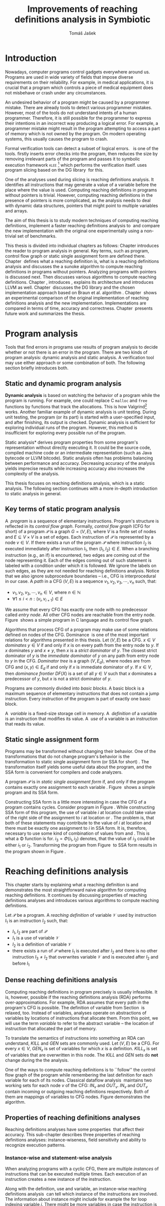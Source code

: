 #+TITLE: Improvements of reaching definitions analysis in Symbiotic
#+AUTHOR: Tomáš Jašek
#+LATEX_CLASS:         fithesis
#+OPTIONS:             todo:nil toc:nil
#+LATEX_CLASS_OPTIONS: [nolot,nolof,digital,twoside]
#+LATEX_HEADER:        \input{setup.tex}
#+BEGIN_SRC emacs-lisp :exports none
  (setq org-babel-inline-result-wrap "%s")
#+END_SRC
* DONE Introduction

Nowadays, computer programs control gadgets everywhere around
us. Programs are used in wide variety of fields that impose diverse
requirements on their reliability. For example, in medical
applications, it is crucial that a program which controls a piece of
medical equipment does not misbehave or crash under any circumstances.

An undesired behavior of a program might be caused by a programmer
mistake. There are already tools to detect various programmer
mistakes. However, most of the tools do not understand intents of a
human programmer. Therefore, it is still possible for the programmer
to express their intentions in an incorrect way producing a logical
error. For example, a programmer mistake might result in the program
attempting to access a part of memory which is not owned by the
program. On modern operating systems, this usually causes the program
to crash.

Formal verification tools can detect a subset of logical
errors. \sbt{}\nbsp{}\cite{Symbiotic} is one of the tools. \sbt{} firstly
inserts error checks into the program, then reduces the size by
removing irrelevant parts of the program and passes it to symbolic
execution framework \textsc{klee} [fn::http://klee.github.io/] which
performs the verification itself. \sbt{} uses program slicing based on
the DG library\nbsp{}\cite{ChalupaDG} for this.

One of the analyses used during slicing is reaching definitions
analysis. It identifies all instructions that may generate a value of
a variable before the place where the value is used. Computing
reaching definitions in programs without pointers is trivial. However,
computing reaching definitions in the presence of pointers is more
complicated, as the analysis needs to deal with dynamic data structures,
pointers that might point to multiple variables and arrays.

The aim of this thesis is to study modern techniques of computing
reaching definitions, implement a faster reaching definitions analysis
to\nbsp{}\sbt{} and compare the new implementation with the original one
experimentally using a non-trivial set of benchmarks.

This thesis is divided into individual chapters as follows: Chapter
\ref{ch:ProgAnalysis} introduces the reader to program analysis in
general. Key terms, such as program, control flow graph or static
single assignment form are defined there. Chapter\nbsp{}\ref{ch:RDA} defines
what a reaching definition is, what is a reaching definitions analysis
and discusses the a sunoke algorithm to compute reaching definitions
in programs without pointers. Analyzing programs with pointers is
discussed next. Then discusses various algorithms to compute reaching
definitions. Chapter\nbsp{}\ref{ch:Symbiotic}, introduces \sbt{}, explains
its architecture and introduces LLVM as
well. Chapter\nbsp{}\ref{ch:Implementation} discusses the DG library and the
chosen implementation approach based on Braun et al.
algorithm\nbsp{}\cite{BraunSSA}. Chapter\nbsp{}\ref{ch:Experiment} shows an
experimental comparison of the original implementation of reaching
definitions analysis and the new implementation. Implementations are
compared in terms of time, accuracy and
correctness. Chapter\nbsp{}\ref{ch:Summary} presents future work and
summarizes the thesis.

* DONE Program analysis
\label{ch:ProgAnalysis}

Tools that find errors in programs use results of program analysis to
decide whether or not there is an error in the program. There are two
kinds of program analysis: dynamic analysis and static analysis. A
verification tool may use either approach or some combination of
both. The following section briefly introduces both.

** DONE Static and dynamic program analysis

*Dynamic analysis* is based on watching the behavior of a program
while the program is running. For example, one could replace C
=malloc= and =free= functions by functions that track the
allocations. This is how Valgrind[fn::http://valgrind.org/]
works. Another familiar example of dynamic analysis is unit
testing. During unit testing, the program (or its part) is started
with a user-specified input, and after finishing, its output is
checked. Dynamic analysis is sufficient for exploring individual runs
of the program. However, this method is insufficient for exploring
every possible run of the program.

\noindent *Static analysis* derives program properties from some
program's representation without directly executing it. It could be
the source code, compiled machine code or an intermediate
representation (such as Java bytecode or LLVM bitcode). Static
analysis often has problems balancing between performance and
accuracy. Decreasing accuracy of the analysis yields imprecise
results while increasing accuracy also increases the complexity of
the analysis.

This thesis focuses on reaching definitions analysis, which is a
static analysis. The following section continues with a more
in-depth introduction to static analysis in general.

\clearpage
** DONE Key terms of static program analysis
\label{ch:KTPA}
#+BEGIN_LaTeX
  \begin{figure}
    \begin{minipage}[b]{0.5\textwidth}
      \begin{lstlisting}[language=C]
        int $i$;
        scanf("%d", &$i$);
        if ($i$ % 2 == 0)
            puts("even");
        else
            puts("odd");
        puts("exit");
      \end{lstlisting}
    \end{minipage}
    \begin{minipage}[t]{0.5\textwidth}
      \begin{tikzpicture}
      \tikzstyle{arr} = [->,shorten <=1pt,>=stealth',semithick]
        \node[draw, rectangle] (A) at (0, 0) {int $i$};
        \node[draw, rectangle] (B) at (0, -1.2) {scanf("\%d", \&$i$)};
        \node[draw, rectangle] (C) at (0, -2.4) {if $i$ \% 2 == 0};
        \node[draw, rectangle] (D) at (-1.5, -3.6) {puts("even")};
        \node[draw, rectangle] (E) at (1.5, -3.6) {puts("odd")};
        \node[draw, rectangle] (F) at (0, -4.8) {puts("exit")};
        \draw[arr] (A) -- (B);
        \draw[arr] (B) -- (C);
        \draw[arr] (C) -- (D);
        \draw[arr] (C) -- (E);
        \draw[arr] (D) -- (F);
        \draw[arr] (E) -- (F);
      \end{tikzpicture}
    \end{minipage}
    \caption{Program in C language and its control flow graph}
    \label{fig:programCFG}
  \end{figure}
#+END_LaTeX

A\nbsp{} /program/ is a sequence of elementary instructions.  Program's
structure is reflected in its /control flow graph/. Formally, /control
flow graph/ (CFG for short\index{CFG}) of a program $\mathcal P$ is a
graph $G = (V, E)$, where $V$ is a finite set of nodes and $E
\subseteq V \times V$ is a set of edges. Each instruction of $\mathcal P$
is represented by a node $v \in V$. If there exists a run of the program
$\mathcal P$ where instruction $I_2$ is executed immediately after
instruction $I_1$, then $(I_1, I_2) \in E$. When a branching instruction
(e.g., an if) is encountered, two edges are coming out of the
node representing it. Each of the edges coming out of such statement
is labeled with a condition under which it is followed. We ignore the
labels on such edges, as they are not needed for reaching definitions
analysis. Notice that we also ignore subprocedure boundaries --
i.e., CFG is interprocedural in our case. A /path/ in a CFG $(V, E)$ is
a sequence $v_1, v_2, v_3, \cdots, v_n$ such, that:

- $v_1,v_2, v_3, \cdots, v_n \in V$, where $n \in \mathbb N$
- $\forall 1 \le i < n: (v_i, v_{i+1}) \in E$

We assume that every CFG has exactly one node with no predecessor
called /entry node/. All other CFG nodes are reachable from the entry
node. Figure\nbsp{}\ref{fig:programCFG} shows a simple program in C language
and its control flow graph.

\label{domTree} Algorithms that process CFG of a program may make use
of some relations defined on nodes of the
CFG. Dominance\nbsp{}\cite{TarjanDom} is one of the most important relations
for algorithms presented in this thesis. Let\nbsp{}$(V, E)$ be a CFG. $x \in
V$ /dominates/ $y \in V$ if and only if $x$ is on every path from the
entry node to $y$. If $x$ dominates $y$ and $x \ne y$, then $x$ is a
/strict dominator/ of $y$. The closest strict dominator of $y$ is the
/immediate dominator/ of $y$ on any path from entry node to $y$ in the
CFG. /Dominator tree/ is a graph $(V, E_d)$, where nodes are from CFG
and $(x, y) \in E_d$ if and only if $x$ is immediate dominator of $y$.
If $x \in V$, then /dominance frontier/ $DF(X)$ is a set of all $y \in V$
such that $x$ dominates a predecessor of $y$, but $x$ is not a strict
dominator of $y$.

Programs are commonly divided into /basic blocks/. A basic block is a
maximum sequence of elementary instructions that does not contain a
jump instruction. Every instruction of the program is part of exactly
one basic block.

\label{ch:variableDef} A\nbsp{} /variable/ is a fixed-size storage cell in memory. A\nbsp{}
/definition/ of a variable is an instruction that 
modifies its value. A\nbsp{} /use/ of a variable is an instruction
that reads its value.

** DONE Static single assignment form
Programs may be transformed without changing their behavior. One of
the transformations that do not change program's behavior is the
transformation to static single assignment form (or SSA for
short)\nbsp{}\cite{CytronSSA}. The transformation itself yields some useful
data about the program, and the SSA form is convenient for compilers
and code analyzers.

#+BEGIN_LaTeX
    \begin{figure}
    \begin{minipage}[t]{0.5\textwidth}
      \begin{lstlisting}[language=C]
        int $i$ = 1;
        int $j$ = 1;
        $i$ = $i$ + $j$;
        $j$ = $j$ + $i$;
        foo($i$, $j$);
      \end{lstlisting}
    \end{minipage}
    \begin{minipage}[t]{0.5\textwidth}
      \begin{lstlisting}[language=C]
      int $i_1$ = 1;
      int $j_1$ = 1;
      $i_2$ = $i_1$ + $j_1$;
      $j_2$ = $j_1$ + $i_2$;
      foo($i_2$, $j_2$);
      \end{lstlisting}
    \end{minipage}
    \caption{Program and its SSA form}
    \label{fig:programSSA}
    \end{figure}
#+END_LaTeX
A program $\mathcal P$ is in /static single assignment form/ if, and
only if the program contains exactly one assignment to each
variable\nbsp{}\cite{RosenGVNRC}. Figure\nbsp{}\ref{fig:programSSA} shows a simple
program and its SSA form.

#+BEGIN_LaTeX
  \begin{figure}
      \begin{lstlisting}[language=C]
int $i$ = 0; /\encircle{1}/
while ($i$ < 10) {
    printf("%d\n", $i$); /\encircle{2}/
    $i$++;  /\encircle{3}/
}
      \end{lstlisting}

    \caption{Simple C program with loops}
    \label{fig:loop1}
    \end{figure}
#+END_LaTeX
Constructing SSA form is a little more interesting in case the CFG of
a program contains cycles. Consider program in
Figure\nbsp{}\ref{fig:loop1}. While constructing SSA form of this program,
the use of variable $i$ at location \encircle{2} could take value of
the right side of the assignment to $i$ at location \encircle{1} or
\encircle{3}. The problem is, that both of these statements may
contribute to the value of $i$ at location \encircle{2} and there must
be exactly one assignment to $i$ in SSA form. It is, therefore,
necessary to use some kind of combination of values from \encircle{1}
and \encircle{3}. This is what a \Phi function is for. $i_3 = \Phi(i_1, i_2)$
denotes, that the value of $i_3$ could be either $i_1$ or
$i_2$. Transforming the program from Figure\nbsp{}\ref{fig:loop1} to SSA form
results in the program shown in Figure\nbsp{}\ref{fig:loop2}.

#+BEGIN_LaTeX
    \begin{figure}[H]
      \begin{lstlisting}[language=C]
int $i_1$ = 0;
int $i_2$;
int $i_3$;

while ($i_2 = \Phi(i_1, i_3), i_2 < 10$) {
    printf("%d\n", $i_2$);
    $i_3$ = $i_2$ + 1;
}
      \end{lstlisting}
  \caption{SSA form of the program from Figure~\ref{fig:loop1}}
  \label{fig:loop2}
    \end{figure}
#+END_LaTeX

* DONE Reaching definitions analysis
\label{ch:RDA} This chapter starts by explaining what a reaching
definition is and demonstrates the most straightforward naive
algorithm for computing reaching definitions. It continues by
discussing properties of reaching definitions analyses and introduces
various algorithms to compute reaching definitions.

\label{def:RD}Let $\mathcal P$ be a program. A /reaching definition/
\index{RD} of variable $\mathcal V$ used by instruction $I_1$ is an
instruction $I_2$ such, that:
+ $I_1, I_2$ are part of $\mathcal P$
+ $I_1$ is a use of variable $\mathcal V$
+ $I_2$ is a definition of variable $\mathcal V$
+ there exists a run of $\mathcal P$ where $I_1$ is executed after $I_2$
  and there is no other instruction $I_3 \neq I_2$ that overwrites
  variable $\mathcal V$ and is executed after $I_2$ and before $I_1$

\clearpage
** DONE Dense reaching definitions analysis
\label{denseRDA} 

Computing reaching definitions in program precisely is usually
infeasible. It is, however, possible if the reaching definitions
analysis (RDA) performs over-approximations. For example, RDA assumes
that every path in the program's CFG is possible. The definition of
variable from Section\nbsp{}\ref{ch:variableDef} is relaxed, too. Instead of
variables, analyses operate on abstractions of variables by locations
of instructions that allocate them. From this point, we will use the
term /variable/ to refer to the abstract variable -- the location of
instruction that allocated the part of memory.

#+BEGIN_LaTeX
    \begin{figure}[H]
      \begin{subfigure}{0.5\textwidth}
        \centering
        
        \begin{lstlisting}[language=C]
int $i$ = 5; /\encircle{1}/
int $j$ = 4; /\encircle{2}/
          
if ($i$ == 0) {
    $j$ = 1; /\encircle{3}/
} else if ($i$ == 2) {
    $j$ = 3; /\encircle{4}/
}
printf("%d", $j$);
        \end{lstlisting}
      \end{subfigure}
      \begin{subfigure}{0.5\textwidth}
        \centering
        \begin{tikzpicture}

          \tikzstyle{arr} = [->,shorten <=1pt,>=stealth',semithick];
          \tikzstyle{rd} = [->,shorten <=1pt,>=stealth',dashed];

          \node[draw, rectangle] (declI)               { int $i = 5$};
          \node[draw, rectangle] (declJ) [below of=declI] { int $j = 4$};

          \node[draw, rectangle] (C) [below of=declJ] { if $i$ == 0};
          \node[text]                [left of=C, left of=C] { $i \rightarrow \{ \encircle{1} \}$};
          \node[draw, rectangle] (E) [below of=C] { if $i == 2$ };
          \node[text]                [left of=E, left of=E] { $i \rightarrow \{ \encircle{1} \}$};
          \node[draw, rectangle] (D) [right of=E, right of=E] { j = 1 };
          \node[draw, rectangle] (F) [below of=E, left of=E] { $j = 3$ };
          \node[draw, rectangle] (G) [below of=F, below of=E] { printf("\%d", $j$ ) };
          \node[text]                [below of=G] { $j \rightarrow \{ \encircle{2}, \encircle{3}, \encircle{4} \}$};

          \draw [arr] (declI) -- (declJ);
          \draw [arr] (declJ) -- (C);
          \draw [arr] (C) -| (D);
          \draw [arr] (C) -- (E);
          \draw [arr] (D) |- (G);
          \draw [arr] (E) -- (F);
          \draw [arr] (F) -- (G);
          \draw [arr] (E) -- (G);
        \end{tikzpicture}

      \end{subfigure}
      \caption{Program in C language, its CFG and results of a dense RDA. The edges are part of CFG, reaching definitions are represented by sets of instruction locations.}
      \label{fig:programRD}
    \end{figure}
#+END_LaTeX

To translate the semantics of instructions into something an RDA can
understand, $KILL$ and $GEN$ sets are commonly used. Let $(V, E)$ be a
CFG. For every $x \in V$, $GEN_x$ is set of variables for which $x$ is a
definition. $KILL_x$ is set of variables that are overwritten in this
node. The $KILL$ and $GEN$ sets do *not* change during the the
analysis. 

One of the ways to compute reaching definitions is to ``follow'' the
control flow graph of the program while remembering the last
definition for each variable for each of its nodes. Classical dataflow
analysis\nbsp{}\cite{TonellaDenseRDA} maintains two working sets for each
node $v$ of the CFG: $IN_v$ and $OUT_v$. $IN_v$ and $OUT_v$ contain
incoming or outgoing reaching definitions respectively. Both of them
are mappings of variables to CFG nodes. Figure \ref{fig:denseRDA}
demonstrates the algorithm.

#+BEGIN_LaTeX
  \begin{figure}[H]
    \begin{algorithm}[H]
      \SetAlgoVlined
      \KwData{Control Flow Graph as $(V, E)$, for every $v \in V$, $GEN_v$ and $KILL_v$ are known based on instruction semantics, $pred(v)$ is a set of predecessors of $v$ in the CFG}
      \KwResult{for every $v \in V$, $IN_v$ and $OUT_v$ are computed}
      
      \While{\text{not fixpoint}} {
        \For{$v \in V$} {
          $IN_v \gets \bigcup\limits_{u \in pred(v)} OUT_u$ \;
          $OUT_v \gets GEN_v \cup (IN_v \setminus KILL_v)$ \;
        }
      }
    \end{algorithm}
    \caption{Dense reaching definitions analysis algorithm}
    \label{fig:denseRDA}
  \end{figure}
#+END_LaTeX

** DONE Properties of reaching definitions analyses

Reaching definitions analyses have some properties\nbsp{}\cite{rptRDA} that
affect their accuracy. This sub-chapter describes three properties of
reaching definitions analyses: instance-wiseness, field sensitivity
and ability to recognize execution patterns.

*** DONE Instance-wise and statement-wise analysis
When analyzing programs with a cyclic CFG, there are multiple
/instances/ of instructions that can be executed multiple times. Each
execution of an instruction creates a new instance of the instruction.

Along with the definition, use and variable, an instance-wise reaching
definitions analysis\nbsp{}\cite{rptRDA} can tell which instance of the
instructions are involved. The information about instance might
include for example the for loop indexing variable $i$. There might be
more variables in case the instruction is inside of a nested loop.

#+BEGIN_LaTeX
  \begin{figure}[H]
    \begin{lstlisting}[language=C]
int $a$ = 0; /\encircle{1}/

for(int $i$ = 0; $i$ < 5; ++$i$) {
    int $b$ = $a$ + $i$; /\encircle{2}/
    $a$ = $b$; /\encircle{3}/
}
      \end{lstlisting}
      \caption{Code for demonstration of differences between statement-wise and instance-wise analysis}
      \label{fig:instWise}
      \end{figure}
#+END_LaTeX

Differences between instance-wise analysis and statement-wise analysis
are demonstrated on a simple program in Figure \ref{fig:instWise}. The
difference is how much information the analysis is able to provide
about the reaching definition \encircle{3} at \encircle{2}. A
classical statement-wise analysis would simply state, that
\encircle{3} and \encircle{1} are reaching definitions of $a$ at
\encircle{2}. Instance-wise analysis goes a little further by
reporting, that $\forall i > 0: \encircle{3}^{i}$ is a reaching definition of
$a$ at $\encircle{2}^{i+1}$ and that \encircle{1} is a reaching definition
of $a$ at $\encircle{2}^0$. The upper index denotes the index of
iteration.

\clearpage
*** DONE Field sensitivity
Usage of aggregated data structures, such as arrays or C language
=struct=-s introduces another issue that needs to be addressed by a
reaching definitions analysis. The precision of analysis for programs that
use aggregated data structures depends on whether the analysis can
distinguish between individual elements of the data structure\nbsp{}\cite{rptRDA}.

#+BEGIN_LaTeX
  \begin{figure}
    \begin{lstlisting}[language=C]
int $a$[5];
$a$[0] = 1; /\encircle{1}/
$a$[1] = 2; /\encircle{2}/
foo($a$[2]); /\encircle{3}/
    \end{lstlisting}
    \caption{Code for demonstration of field-sensitive reaching definitions analysis}
    \label{fig:rdaFS}
    \end{figure}
#+END_LaTeX

Consider the program in Figure\nbsp{}\ref{fig:rdaFS}. Locations \encircle{1}
and \encircle{2} in the program define the first and the second
element of $a$. After that, location \encircle{3} contains a function
call that uses the third element of the array. This element has no
definitions in the program, so an accurate RDA should
find no definitions for it.

A field-sensitive analysis considers array indices and correctly
reports no reaching definitions for $a[2]$ at location \encircle{3}. 

A field-insensitive analysis ignores indices of the array, and for
location \encircle{3}, it would report, that reaching definitions of
$a[2]$ are \encircle{1} and \encircle{2}.
*** DONE Execution patterns recognition

Reaching definitions analysis is often not the only analysis that is
part of a program analysis framework. More often than not, the
framework contains more analyses that derive various properties of a
program or its parts. Reaching definitions analysis can sometimes take
advantage of results of previously ran analyses and achieve better
accuracy or speed\nbsp{}\cite{rptRDA}.

Consider the program in Figure\nbsp{}\ref{fig:executionPatterns}. If an external
analysis reports that there is no program execution where $a < 0$, the
reaching definitions analysis could take this into account and derive
that \encircle{1} is not a reaching definition of $c$ at \encircle{3}
even despite the fact it is a definition of a simple
variable. The RDA that does not take it into account would report
that both \encircle{1} and \encircle{2} are reaching definitions of
$c$ at \encircle{3}.

#+BEGIN_LaTeX
  \begin{figure}[H]
    \begin{lstlisting}[language=C]
int foo(int $a$) {
    int $c$ = 0;
    if ($a$ < 0) {
      $c$ = 1; /\encircle{1}/
    }
    if (a >= 0) {
      $c$ = 2; /\encircle{2}/
    }
    return $c$; /\encircle{3}/
}
    \end{lstlisting}
    \caption{Code for demonstration of effects of execution patterns recognition on reaching definitions analysis}
    \label{fig:executionPatterns}
  \end{figure}
#+END_LaTeX

*** DONE Using strong and weak definitions
The mentioned properties increase the accuracy of an RDA. The accuracy
of the analysis comes at the cost of performance. Because of that, it
is desirable to trade accuracy for better performance in some
cases. In order not to sacrifice too much accuracy, analyses
distinguish between /strong/ and /weak/ definitions.

A\nbsp{}strong definition overwrites the variable with a new value. When
a\nbsp{}strong definition is encountered, it invalidates all previous
definitions of the variable. Weak definition, on the other hand, does
not necessarily overwrite the variable, so it does not invalidate
previous definitions. In the dense algorithm discussed in
Section\nbsp{}\ref{denseRDA}, strong definitions are in the $KILL$
sets.

\clearpage
** DONE Analyzing programs that use pointers
One of the essential features of programming languages is
pointers. They can be utilized to implement dynamic data structures,
which are very widely used. As pointers make it possible to create
variables that refer to variables, they inherently make programs more
difficult to understand and analyze. To compute reaching definitions
in programs that use pointers, an RDA must use information from
pointer analysis which took place before the RDA.

*** DONE Pointer analysis
Pointer analysis\nbsp{}\cite{ChalupaPTA} is, similarly to reaching
definitions analysis, a static program analysis. It computes a set
$\mathcal V$ of variables for each pointer $p$. We refer to this set
as referred to as /points-to/ set. If $p$ may point to some variable
$x$, then $x \in \mathcal V$.

Reaching definitions analysis uses the data from pointer analysis to
recognize possible uses and definitions of variables. The accuracy of
the reaching definitions analysis, therefore, depends on the accuracy
of the underlying pointer analysis. Namely, when the pointer analysis
performs an over-approximation, so will the reaching definitions
analysis.

*** DONE Weak definitions in programs with pointers
\label{strongWeakUpdate} Reaching definitions analyses that process
programs with pointers need to use weak definitions in some cases. Had
they used strong definitions, they could yield incorrect results.

The first case is that a pointer could point to multiple
variables. In this case, every definition via such pointer must be
considered as a weak definition, because it could overwrite either of
the memory objects while leaving the other untouched.

#+BEGIN_LaTeX
    \begin{figure}
      \begin{lstlisting}[language=C]
int *foo() {
    return malloc(sizeof(int)); /\encircle{3}/
}
    
int *$a$ = foo();
int *$b$ = foo();
*$a$ = 1; /\encircle{1}/
*$b$ = 2; /\encircle{2}/
      \end{lstlisting}
      \caption{Code for demonstration of weak definitions of heap-allocated memory.}
      \label{fig:heapWeak}
    \end{figure}
#+END_LaTeX

Another situation is when two objects allocated by the same statement
are then treated as the same memory. Consider the program in
Figure\nbsp{}\ref{fig:heapWeak}. This is not accurate, as $a$ and $b$ are
two distinct memory objects. If \encircle{2} is labeled as a\nbsp{}strong
definition, the definition at \encircle{1} would be overwritten by the
definition at \encircle{2}, because they were allocated by the same
statement -- =malloc= at \encircle{3}. 

As a consequence, the RDA has to treat definitions of heap-allocated
memory as weak definitions. The same holds for variables returned from
recursive procedures.

Apart from the dense algorithm, several other algorithms to compute
reaching definitions have been introduced. Different algorithms are
generally based on traversing the CFG of a program and processing only
definitions and uses of variables. They also attempt to eliminate the
need to use fixpoint in the computation. The following section briefly
introduces demand-driven reaching definitions analysis.

** DONE Demand-driven reaching definitions analysis

The main idea of demand-driven approach\nbsp{}\cite{SootDDRDA} is to answer
the question ``can a definition $d$ of variable $v$ reach a program
point $p$?''. This question is referred to as /query/ and it is
represented by a triple $(d, p, v)$. After a query is generated, it is
propagated backward along nodes of the CFG. Each node may either
answer the query or continue the propagation to its predecessors. If a
node $x$ contains a definition of $v$, the query propagation
stops. The answer is yes, if and only if $x = d$. If $x \ne d$, then
node $x$ kills the definition $d$ before it can reach $p$ along the
path.

In case a program point $p$ has $n$ predecessors, it is sufficient
that the reachability of $d$ is reported by at least one of them.

It is worth noting that this approach has a particular property that
makes it suitable for a slicer: It can start from the slicing
criterion and gradually find all definitions that affect the
criterion. This way, it can avoid computing of irrelevant information.

** DONE Sparse dataflow analysis
Another approach to computing reaching definitions was introduced by
Madsen and M\o{}ller \cite{MadsenSDAPR}. This approach requires
pre-computing dominator tree\nbsp{}\cite{CytronSSA} for nodes of the
CFG, as explained in Section\nbsp{}\ref{domTree}.

When the algorithm encounters a use of a variable, it searches
dominator tree of the program backward until it finds a definition of
the same variable. The triple $(d, v, u)$ where $d$ is a definition of
a variable $v$ and $u$ is a use of $v$, is then added to $DU$ set.

When a new definition $d_n$ of variable $v$ is encountered, the
algorithm finds a set $\mathcal D_p$ of previous definitions of
$v$. Then, for each $d_p \in \mathcal D_p$ where $d_n$ is a strict
dominator of $d_p$, all triples $(d_p, v, u) \in DU$ are removed from
$DU$.

While processing definitions and uses, the algorithm places nodes with
\Phi functions (\Phi nodes) for variables when necessary. As a side-effect, SSA form
of the program is produced.

The input program is processed by the algorithm until fixpoint -- there is no new use
discovered.

** DONE Algorithms based on static single assignment form
\label{SSArd} Algorithms that transform a program into SSA form
replace modified variables in assignments by new, artificially-created
variables that represent a new ``version'' of the variable. They also
replace variables in uses by the most recent definition -- reaching
definition. Thanks to \Phi nodes, there is always exactly one. Reaching
definitions are a side-effect of transformation to SSA form.

We have studied two algorithms for computing SSA form. One of them has
been introduced by Cytron et al\nbsp{}\cite{CytronSSA}. The second
algorithm, invented by Braun et al\nbsp{}\cite{BraunSSA} is simpler and has
been experimentally proven to be as fast as the Cytron et
al. algorithm\nbsp{}\cite{BraunSSA}.

*** DONE Cytron et al. algorithm

Algorithm introduced by Cytron et al.\nbsp{}\cite{CytronSSA} uses dominance
information to find locations of \Phi nodes, so it requires the dominator
tree of nodes in the CFG to be computed before the transformation can
start. It also requires having a set $\mathcal A(\mathcal V)$ for
every variable $\mathcal V$ that contains all definitions of $\mathcal
V$.

The algorithm starts by computing dominance frontiers from a dominator
tree. Dominance frontiers are then used to compute where in the
program should \Phi nodes be placed. \Phi node positions are computed for
each variable individually. After locations of \Phi nodes are computed,
the CFG is traversed once again, and value numbering takes place for
all variables at once.

This approach is proven to produce minimal SSA form\nbsp{}\cite{CytronSSA}.

*** DONE Braun et al. algorithm
\label{marker}

The algorithm by Braun et al.\nbsp{}\cite{BraunSSA} is used as a base for
implementation of the new analysis, so it is discussed more in depth.
The algorithm operates in two phases: /local value numbering/ and /global
value numbering/. Both of these phases process basic blocks of the
program in the execution order.

During *local value numbering*, it computes SSA form of every basic
block of the program. For every basic block, it iterates through all
instructions in execution order. If an instruction $I$ defines some
variable $\mathcal V$, $I$ is remembered as the current definition of
$\mathcal V$. If an instruction $I$ uses some variable $\mathcal V$,
the algorithm looks up its definition. If there is a current
definition $\mathcal D$, the use of variable $\mathcal V$ is replaced
by a use of the numbered variable that corresponds to $\mathcal D$.

*Global value numbering* is involved once no definition for the
specified variable can be found in the current basic block. The
algorithm places a \Phi node on top of the current basic block and starts
recursively searching the CFG for the latest definition in all
predecessors of the current basic block. Once a definition is found,
it is added as an operand to the \Phi node.

When looking up a definition of a variable from a predecessor basic
block, the basic block might not be processed by global value
numbering. If that is the case, the algorithm does not have any idea
about which variables are defined in that basic block. This happens
when the program's CFG is cyclic -- e.g., a recursive function is
called or a loop is used. Because of that, the algorithm remembers
the last definition of a variable in basic blocks during local value
numbering. If there is no last definition in a block, the lookup
continues to all predecessors recursively.

The key part of the algorithm can be seen in
Figure\nbsp{}\ref{fig:braunSSA}. Braun et al. present a way to reduce the
number of added \Phi nodes, which allows their algorithm to produce
minimal SSA form. That part of the algorithm is responsible for
removing trivial \Phi nodes. We can imagine that a call to
=tryRemoveTrivialPhi(phi)= always returns =phi= for simplicity.

#+BEGIN_LaTeX
  \begin{figure}[H]
    \begin{algorithm}[H]
      \SetAlgoVlined
      \SetKw{In}{in}
      \SetKw{Not}{not}
      \SetKw{New}{new}
      \SetKw{Contains}{contains}
      \SetKwFunction{WriteVariable}{writeVariable}
      \SetKwFunction{ReadVariable}{readVariable}\
      \SetKwFunction{ReadVariableRecursive}{readVariableRecursive}
      \SetKwFunction{AddPhiOperands}{addPhiOperands}
      \SetKwFunction{TryRemoveTrivialPhi}{tryRemoveTrivialPhi}
      \SetKwFunction{NewPhi}{Phi}

      \Fn{\WriteVariable{$variable, block, value$}} {
        $currentDef[variable][block] \gets value$ \;
      }
      \Fn{\ReadVariable{$variable, block$}}{
        \If{$currentDef[variable]$ \Contains $block$} {
          \Return $currentDef[variable][block]$ \;
        }
        \Return \ReadVariableRecursive{$variable, block$} \;
      }
      \Fn{\ReadVariableRecursive{$variable, block$}} {
        \uIf{$block$ \Not \In $sealedBlocks$} {
          $val \gets$ \New \NewPhi{block} \;
          $incompletePhis[block][variable] \gets val$ \;
        } \uElseIf{$\lvert block.preds \rvert = 1$} {
          $val \gets$ \ReadVariable($variable, block.preds[0]$) \;
        } \Else{
          $val \gets$ \New \NewPhi{$block$} \;
          \WriteVariable{$variable, block, val$} \;
          $val \gets$ \AddPhiOperands{$variable, val$} \;
        }
      }
      \Fn{\AddPhiOperands{$variable, phi$}} {
        \For{$pred \in phi.block.preds$} {
          phi.appendOperand(\ReadVariable{$variable, pred$}) \;
        }
        \Return \TryRemoveTrivialPhi{phi} \;
      }
    \end{algorithm}
    \caption{Braun et al. algorithm pseudocode. Source: Simple and Efficient Construction of Static Single Assignment Form~\cite{BraunSSA}}
    \label{fig:braunSSA}
  \end{figure}
#+END_LaTeX

* DONE Symbiotic

\label{ch:Symbiotic} \sbt{} is a modular tool for formal verification
of programs working. It is being developed at Faculty of
Informatics, Masaryk University. \sbt{} works by combining three
well-known techniques:

1. *Instrumentation* is responsible for inserting various error checks
   into the program. For example, when checking memory access errors,
   instrumentation is responsible for registering the allocated memory
   along with allocation size to a global data structure. When
   dereferencing a pointer, instrumentation inserts a check to verify
   whether this pointer is inside allocated bounds or not. An
   assertion that crashes the program if a dereference is out of
   bounds of allocated memory is inserted, too.
2. *Program Slicing*\nbsp{}\cite{ChalupaDG} is a technique that reduces the
   size of the program by removing parts that do not influence its
   behavior with respect to a specified /slicing criterion/. In \sbt{},
   criterions are calls to =assert=. The slicer computes
   which instructions the slicing criterion is dependent on. For that,
   it uses results of reaching definitions analysis.
3. *Symbolic execution* is the last step. It is a technique that
   decides whether the program could violate a condition of some
   assertion in the program. Rather than requiring user input, it uses
   so-called symbolic values. Whenever there is a program branching
   based on the symbolic value, the symbolic virtual machine remembers
   a constraint of the value based on the branching condition. When an
   erroneous state is reached, the symbolic virtual machine reports
   the path in the program that leads to the error.

\sbt{} is based on LLVM. LLVM\nbsp{}\cite{LLVM} is an infrastructure for
compilers and optimizers. It consists of multiple libraries and
tools. One of the tools is clang[fn::https://clang.llvm.org/] -- a
compiler of C language. LLVM defines its intermediate representation
(LLVM IR) of a program. The representation looks very similar to
assembler.

\label{partialSSA} Any program in LLVM IR is guaranteed to be in
/partial SSA form/. Partial SSA form means that there is at most one
definition for each register. This form of program, however, makes no
guarantees about variables in memory. Those are *not* in SSA
form. Thanks to the partial SSA transformation, LLVM already provides
reaching definitions information for its register variables. 

* DONE Implementation
\label{ch:Implementation} This chapter starts with an introduction of
the DG library and the LLVM infrastructure. It continues by discussing
the designed modifications of the Braun et al. algorithm and finally,
the new reaching definitions analysis implementation.

** DONE DG Library
The slicer used in \sbt{} uses the DG library\nbsp{}\cite{ChalupaDG} to
create dependence graph and slice away unnecessary parts of
the verified program. New reaching definitions analysis has been
implemented in the DG library, so it can be used with any software
that uses DG.

Before processing any program, DG loads the program into its
framework. Analyses that are part of DG are independent of the program
representation because they only use DG framework which handles the
details. However, DG currently supports only LLVM intermediate
representation.

*** DONE Pointer analysis in DG
The new reaching definitions analysis requires information from a
pointer analysis. DG already contains a pointer analysis, which can be
utilized. However, there are two crucial implementation details that
need to be addressed by any RDA that uses results of this pointer
analysis.

In some cases, the pointer analysis is unable to determine which
variables a pointer points to. It happens for example in case the
pointer is returned from a function from an external library that is
not part of the program. The pointer analysis returns that the pointer
points to a virtual node called ``unknown memory''. This has to be
addressed later in the reaching definitions analysis.


The pointer analysis in DG is field-sensitive, which opens a
possibility to implement a field-sensitive RDA as well. There are
multiple approaches to addressing field-sensitivity. One of them
involves considering each element of an aggregated data structure as a
separate variable. The pointer analysis in DG uses another approach:
it reports which memory object is being accessed and what part of the
object is being accessed. The part of the object is specified by an
$offset$, in bytes. In some cases, the $offset$ can be unknown (which
is represented by a special constant). This case needs to be addressed
by the RDA, too.

*** DONE Reaching definitions analysis framework in the DG library
DG uses reaching definitions analysis to calculate data dependencies
between instructions. The original reaching definitions analysis in DG
uses the dense approach, as described in Section \ref{denseRDA}.

Before the reaching definitions analysis itself, DG builds a subgraph
of program's control flow graph\index{CFG} from the program
representation. The subgraph does not contain all types of
instructions. Instead, it consists only of store instructions, calls,
returns and all memory allocations. In spite of not containing all
instructions, it reflects the structure of the program. Each
instruction in the subgraph that defines some memory object already
has associated points-to information from pointer analysis. Thanks to
this, it is possible to tell which variables are strongly or weakly
defined in a particular CFG node. The RDA is performed on CFG with
this information in every node.

** DONE The new reaching definitions analysis algorithm

The implemented reaching definitions analysis is based on the Braun et al.
algorithm\nbsp{}\cite{BraunSSA}. As described in\nbsp{}Section \ref{marker}, the algorithm
transforms a program into SSA form, which is not exactly what we
need. We start by adapting the algorithm to compute reaching
definitions.

*** DONE Computing reaching definitions from Braun et al. algorithm
In SSA form, every use of a variable has exactly one reaching
definition. Thanks to this property, it is trivial to compute reaching
definitions in a program that is in SSA form. Thus, transforming
memory operations in the program into SSA form yields reaching
definitions. We split up the computation into two phases:
1. In the first phase, the implementation constructs a /sparse RD
   graph/ separately for every allocated variable. Sparse RD graph is
   a graph, where for every reaching definition $(I_1, I_2)$ exists a
   path $P = (p_1, p_2, \cdots, p_n)$ where $p_1 = I_1$ and $p_n = I_2$. Each node
   $p \in P$ is either a definition, use or a \Phi node. The path may
   consist of multiple \Phi nodes, but it might be trivial as well. The
   construction is straightforward: whenever a variable use $u$ is
   encountered, lookup the definition of the variable (using
   =readVariable=, see Figure\nbsp{}\ref{fig:braunSSA}). When a \Phi node $y$ is created as a result, add an
   edge $(x, y)$ to the sparse RD graph for each operand $x$ of
   $y$. Then, for the definition $d$ of the variable returned by
   =readVariable=, add an edge $(u, d)$ to the sparse RD graph.
2. In the second phase, the control flow graph $(V, E)$ of the program
   is traversed once again. For every use $u \in V$ of variable $v$, a
   BFS search of the sparse RD graph for $v$ is started in $u$. If the
   definition found is not a \Phi node, it is added as a reaching
   definition. If it is a \Phi node, the search continues to its
   predecessors.

The original dense analysis is field-sensitive. In the next section,
we modify the new algorithm to be field-sensitive too.

*** DONE Field sensitivity
\label{ch:implFieldSens} Every definition and use have an associated
interval of bytes in memory that is being accessed by the
instruction. The data structure used for =current_def= does
not consider the interval when looking up definitions in
=readVariable=. We have decided to design a new custom data structure
that considers the intervals while looking up variables. The data
structure works similarly to a map which maps intervals to values of
some type -- in this case CFG nodes. We call it =IntervalMap=.

When a definition is encountered, it is necessary to save the interval
of the definition along with the CFG node where the definition is to
the =IntervalMap=.

When use is encountered, modified =readVariable= function looks up
overlapping definitions from the =IntervalMap=. =readVariable= is
modified to return a set of definitions rather than a single
definition. That is because different instructions could define two or
more subintervals of the used interval and all of the instructions are
reaching definitions, as they do not overwrite one another completely.

When =readVariable= finds a definition in the current block of a
subinterval $i_S$ such, that the use interval $i_U \supset i_S$, the
lookup must continue to predecessor blocks. In each predecessor block,
it attempts to find a set of intervals $\mathcal I$ such that $(i_U
\setminus i_S) \subseteq \bigcup_{i \in \mathcal I}$. In other words, find
definitions for the ``missing'' parts of the interval. The search for
definition ends once the set is found for every predecessor basic
block of the current basic block or when the entry node of the CFG is
reached.

The =readVariableRecursive= function adds \Phi nodes for the variable
when necessary. Whenever a \Phi node is created, the definition and use
represented by the \Phi node have the same interval as the use it is
created for.

Sometimes, the accessed interval of memory is not known at the time of
compilation. In this case, the interval is stretched to the whole size
of variable, if known. If the allocation size is not known either,
maximum allocation size is used. When there is a definition of an
unknown interval, the analysis must assume it could be definition of
any part of the interval. Multiple definitions of unknown intervals
should not kill each other, as they could both be reaching definitions
for all uses reachable in the CFG by a path where the whole range of
the variable is not overwritten. This issue is addressed in the
following section.

*** DONE Strong and weak definitions
As the algorithm needs to remember multiple definitions in case the
interval is unknown or a pointer might point to multiple variables, we
use weak definitions to achieve that. Braun et al. algorithm again needs to
be modified to consider them.

We extend the Braun et al. algorithm with another map structure:
=current_weak_def=. The semantics is similar to
=current_def= from the Braun et al. algorithm.

In =writeVariable=, the choice of the structure where to save the
definition gets a little more complex again. Weak definitions will be
saved to =current_weak_def=, while strong definitions will be saved to
=current_def=. When encountering a strong definition, intervals of
weak definitions need to be modified not to overlap with the strong
definition. This way, the strong definition ``kills'' the weak
definition. We extend the =IntervalMap= data structure to allow this.

In the previous section, we have mentioned that =readVariable= can
stop the search for definitions once it finds a set of definitions
that ``covers'' the interval of use. We may not add the weak
definition in the set of intervals $\mathcal I$, but we add it to the
result as a reaching definition. Only strong definitions are added to
the set of intervals. We demonstrate why using a simple program in
Figure\nbsp{}\ref{fig:weakUnknown}.

#+BEGIN_LaTeX
  \begin{figure}
    \begin{lstlisting}[language=C]
int $a$[10];
int $b$ = rand() % 10;

$a$[0] = 5; /\encircle{1}/
$a$[$b$] = 1; /\encircle{2}/

printf("%d", $a$[0]); /\encircle{3}/      
    \end{lstlisting}
    \caption{Code for demonstration of weak definitions of unknown offsets}
    \label{fig:weakUnknown}
  \end{figure}
#+END_LaTeX

Let us assume the =rand= function returns a non-deterministic random
integer. Offset of =b= is reported as an unknown offset and the
definition at \encircle{2} is considered as weak. In runs of the
program where $b = 0$, it is correct to report that reaching
definitions of $a[0]$ at \encircle{3} is only \encircle{2}. However,
the value of $b$ is unknown before the program is started. The value
of $b$ could be non-zero, so it would be incorrect to stop looking for
more definitions. Thus, the definition at \encircle{2} has to be weak.

*** DONE Sealed blocks
The Braun et al. algorithm is capable of constructing SSA form of programs
while loading the program representation from a file. Because of this,
it maintains a set of blocks called =sealedBlocks=, that holds all
blocks that already have all their predecessors added. In our case, we
already have the whole program loaded, so we can consider all of our
basic blocks to be sealed\nbsp{}\cite{BraunSSA}.

** DONE New reaching definitions analysis implementation
This chapter describes how the new reaching definitions analysis has
been implemented in the existing framework. A technical guide on how
to run the implementation can be found in Appendix\nbsp{}\ref{ch:testing}.

Thanks to LLVM's transformation to partial SSA form (as described in
Section \ref{partialSSA}), there is no need to compute reaching definitions of
LLVM register variables. Reaching definitions for register variables
have already been computed while translating the C program into LLVM
Intermediate Representation. Therefore, the implementation
focuses on pointers.

*** DONE Subgraph builder abstractions
Each reaching definitions analysis in the DG library could require a
different set of information in the reaching definitions subgraph. The
new analysis requires information about uses in the graph, which are
not added by the current subgraph builder. With that in mind, we have
decided to allow each RDA to use different subgraph builder. A
subgraph builder builds a reaching definitions subgraph from some
representation.

The goal is to allow the user of =ReachingDefinitions= class to run
any reaching definitions analysis they choose. The pointer analysis
framework in the DG library already allows the user to specify pointer
analysis to run using templates. We do something similar to the
reaching definitions analysis.

We have designed and implemented an interface for subgraph builders
from the LLVM IR called =LLVMRDBuilder=. This interface allows us to
implement a =build= function, that returns the entry node of the
reaching definitions subgraph. The implementation of the new subgraph
builder is very similar to the original implementation, with two
significant differences. The new subgraph builder adds information
about which basic block an instruction is in and splits up LLVM basic
blocks when a function call is encountered. It also adds information
about which memory is used in which CFG node, which is not needed in
the original implementation. The following two sections discuss these
additions.

*** DONE Adding use information to control flow graph
Now, the subgraph builder can add information about uses of variables
to the reaching definitions subgraph. Pointer analysis is utilized
here to find out which variables are being used. As one pointer could
point to multiple variables, it is necessary to add information about
all variables that could potentially be used.

For each node of the CFG that is a use of some memory, the subgraph
builder queries the underlying pointer analysis for all variables the
pointer operand could point to. For looking up the variables, it uses
a newly-introduced method =getPointsTo=, which fetches the information
from the pointer analysis.

The instruction that is a use node could use a smaller portion of
the memory than the allocation size. This is the case when accessing
an individual element of a larger data structure. A field-sensitive
reaching definitions analysis requires the length to be set to the
length that is being used. This is done by determining the size of the
type the value is being accessed.

*** DONE Splitting basic blocks on function calls
The original RDA does not need information about basic blocks in the
program. The new analysis requires this, so the new implementation of
subgraph builder has to add the information into the subgraph.

The basic block used by LLVM IR is more or less suitable for the new
analysis, with a major problem: When a function is called, the call
instruction does not end an LLVM IR basic block. This is against the
definition of a basic block introduced in\nbsp{}Section \ref{ch:KTPA}, as a call
instruction is a jump to a different address.

#+BEGIN_LaTeX
  \begin{figure}
    \begin{lstlisting}[language=LLVM]
%1 = alloca i32 align 4
store i32 1, i32* %1
call void foo(i32* %1)
store i32 2, i32* %1
    \end{lstlisting}
    \caption{Demonstration of an LLVM basic block. All instructions shown here are in the same LLVM basic block.}
    \label{fig:llvmBlocks}
  \end{figure}
#+END_LaTeX

Consider the program in Figure\nbsp{}\ref{fig:llvmBlocks}. The block calling
the function would be processed first, and =foo= would then see the
=store i32 2, %1= instruction as a reaching definition of =%1=. This
is, however, not correct as the instruction has not been executed
yet. Because of that, we split up an LLVM IR basic block at every call
statement, too.

#+BEGIN_LaTeX
  \begin{figure}
    \begin{lstlisting}[language=LLVM]
      /\hline/
      /\encircle{1}/
%1 = alloca i32
store i32 1, i32* %1
      /\hline/
call foo(i32* %1)
      /\hline/
      /\encircle{2}/
store i32 2, i32* %1
      /\hline/
    \end{lstlisting}
    \caption{Demonstration of program division into basic blocks in the new subgraph builder. Horizontal lines show block borders.}
    \label{fig:basicBlocks}
  \end{figure}
#+END_LaTeX

Figure\nbsp{}\ref{fig:basicBlocks} shows the way of splitting basic blocks
of program in Figure\nbsp{}\ref{fig:llvmBlocks} in the new
implementation. The new implementation of subgraph builder splits up a
basic block when there is a function call. Block \encircle{1} gets one
predecessor, which is the first basic block of the function
=foo=. Basic block \encircle{2} is then added as a successor of the
exit basic blocks of the function =foo=.

Basic block splitting is only necessary if the function's definition
is part of the program. In case the function is external, there is no
need to split up the basic block because the instructions in the block
are not known. The call instruction is in this case treated as a use
of all pointer operands and optionally also a definition of all
pointer operands.

*** DONE Treating unknown memory
\label{ch:unknownMemory} Sometimes, pointer analysis is unable to tell
where a pointer may point to, so the analysis has to make some
conservative assumptions about the program to be correct. In
this case, the analysis assumes that such pointer could point to any
variable and treats the CFG node as if it was a definition or a use of
all variables in the program. Whether it is a definition or a use is
decided based on the semantics of the instructions and how the pointer
is used.

After the subgraph is built, it is searched by a separate class
=AssignmentFinder=. It uses a two-phase algorithm to do that: In the
first phase, all variables in the program are added to a list. In the
second phase, every store to an unknown pointer and load from an
unknown pointer is turned into a weak definition of all variables in
the program or use of all variables in the program,
respectively. Doing this removes some complex handling of unknown
pointers from the next phase of the analysis.

*** DONE Using intervals to handle field-sensitivity
\label{chap:intervals} The Braun et al. algorithm itself does not consider
aggregate data structures. We have introduced several modifications in
order to incorporate it. As mentioned before in
Section\nbsp{}\ref{ch:implFieldSens}, we use a different data structure for
the work structure of the Braun et al. algorithm. This section describes
how the new data structure is implemented and used.

=IntervalMap= is the most important data structure of the new
framework. =IntervalMap= on the first sight looks similarly to
=std::map= available in C++. It allows saving arbitrary types under
=Interval= keys. The difference is in the lookup
functions. =IntervalMap= offers 3 main functions: =collect=,
=collectAll= and =killOverlapping=.

The =collect= function is designed to work with strong definitions. It
searches the entries backward, starting with the last entry added.  It
collects all values from the interval map such, that the specified
interval is a subset of the union of the intervals of the values
returned.

=collectAll= works with weak definitions. As opposed to =collect=, it
does not stop when the specified interval is a subset of the union of the
result key intervals. Rather, it searches the whole IntervalMap and
returns all values which are saved under intervals that overlap with
the specified interval.

=killOverlapping= deletes definitions with intervals that overlap with
the specified interval. After =killOverlapping=, calling =collectAll=
with the same interval or any of its subsets returns an empty result.

Each definition or use of a variable have an associated interval of
affected bytes. This interval is later used to look up reaching
definitions of a variable. An interval has a start and a length.

The first intermediate data structure that is part of the new
framework is =DisjointIntervalSet=. The set allows inserting intervals
while maintaining an invariant, that all intervals inside are
disjoint. When inserting an interval that has a non-empty intersection
with some of the intervals inside, the set ensures that these two
intervals are united into a single interval.

=IntervalMap= is used as a data structure for =currentDef= needed by
the Braun et al. algorithm. This way, the field-sensitivity is
considered in the phase of building the sparse RD graph.

\clearpage
* DONE Experimental evaluation of the new analysis
\label{ch:Experiment} In this chapter, the new implementation is
evaluated experimentally. For the evaluation, we have used a subset of
benchmarks from the software verification competition
SV-COMP[fn::https://sv-comp.sosy-lab.org]. Each benchmark is a C
program with a list of properties it satisfies. For each of the
benchmarks, we start \sbt{} with the original implementation and with
the new implementation. We measure the time it took \sbt{} to compute
individual phases of the process, including reaching definitions
analysis.

** DONE Time
We have measured the time it took to perform the RDA with the new and
old implementation for a number of benchmarks. From the data, we have
created the scatter plot in Figure\nbsp{}\ref{fig:denseVsSemisparse}. Each point of the scatter
plot represents a single benchmark. Its X coordinate represents the
time it took the new implementation to analyze the program. Y
coordinate represents the time it took the original implementation to
analyze the same program.

#+BEGIN_SRC gnuplot :exports none :file denseVsSemisparse.png
  set datafile separator ';'

  set logscale xy 10

  f(x) = x

  set xlabel 'new implementation (s)'
  set ylabel 'old implementation (s)'

  plot 'results.csv' using 2:7 with points pt 7 ps 1 title 'results', f(x) title 'y = x'
#+END_SRC

#+CAPTION: Comparison of time of the original and the new implementation
#+NAME: fig:denseVsSemisparse
#+RESULTS: fig:denseVsSemisparse
[[file:denseVsSemisparse.png]]

As we can see in the Figure\nbsp{}\ref{fig:denseVsSemisparse}, the new implementation is considerably
slower than the original one. We think it is caused by the combination
of multiple deficiencies of the current implementation:

1. Processing of definitions and uses of unknown memory, as explained
   in Section\nbsp{}\ref{ch:unknownMemory}, takes too long. We could simply
   solve definitions by adding definitions of unknown memory as weak
   definitions every time a definition is being looked up in the
   algorithm. As the algorithm is lazy, processing uses of unknown
   memory will be more complicated to handle. We believe this is the
   most significant bottleneck for the performance of our
   implementation.

2. All definitions of heap-allocated memory are weak
   definitions. Thus, the whole CFG of the program is search every
   time a use of (a part of) a heap-allocated value causes the whole
   program to be traversed. This might be a bottleneck for performance
   of our implementation.

3. There is too many trivial \Phi nodes inserted, which prolongs the
   final phase of propagation of information. Eliminating trivial \Phi
   nodes as explained by Braun et al.\nbsp{}\cite{BraunSSA} during the
   construction of SSA form would help the performance of our
   implementation. To confirm this, we perform an additional
   measurement.


For our measurement of trivial \Phi nodes, we count how many \Phi nodes are
inserted by our implementation. We also count how many of them are
/trivial/ -- they have at most one operand or multiple operands which
are the same variable. The results of our measurements can be seen in
Figure\nbsp{}\ref{fig:trivialPhiPercent}.

#+BEGIN_LaTeX
  \begin{figure}
\begin{center}
    \includegraphics[height=.4\textheight]{trivial_phi_plot.eps}
\end{center}
    \caption{Percentage of trivial $\Phi$ nodes inserted by our implementation visualized as box plot.}
    \label{fig:trivialPhiPercent}
  \end{figure}
#+END_LaTeX

According to our measurements, the average percentage of trivial \Phi
nodes inserted into the program is about 68.78%. These \Phi nodes cause
our implementation to use additional memory and also compute
unnecessary information.

The redundant \Phi nodes can be removed using the trivial \Phi node removal
algorithm presented by Braun et al.\nbsp{}\cite{BraunSSA}. Removing them
would influence the time it takes to propagate reaching definitions in
the final step of our algorithm, as the path in sparse RD graph from
the use to the definition would become shorter.

** DONE Out of memory errors
Experiments revealed some cases where the new implementation ran out
of memory on benchmarks where the original implementation did not. We
have identified two possible causes for this:

1. Handling of definitions and uses of unknown memory (discussed
   in Section\nbsp{}\ref{ch:unknownMemory}) requires too much memory.
2. Intervals framework used for field-sensitivity consumes too much
   memory. Replacing it with a bit vector could result in more optimal
   memory consumption.
** DONE Accuracy
There should be no difference between the new and the original
analysis in terms of accuracy. However, we have noticed different
results of slicing with the new implementation. Thanks to the interval
framework introduced in\nbsp{}Section \ref{chap:intervals}, the new
implementation of RDA is more accurate than the original one.

#+BEGIN_LaTeX
  \begin{figure}
    \centering
    \begin{lstlisting}[language=C]
int $a$[] = {0, 1, 2, 3}; /\encircle{1}/
$a$[0] = 5; /\encircle{2}/
$a$[1] = 6; /\encircle{3}/
$a$[2] = 7; /\encircle{4}/
$a$[3] = 8; /\encircle{5}/

for (size_t $i$ = 0; $i$ < 4; ++$i$) {
    printf("%d\n", $a$[$i$]); /\encircle{6}/
}

    \end{lstlisting}
    \caption{Demonstration of accuracy of the old and the new implementation}
    \label{fig:strongCoverage}
  \end{figure}
#+END_LaTeX

Consider the program in Figure\nbsp{}\ref{fig:strongCoverage}. Now, let us
investigate what instructions should be reaching definitions of $a[i]$
at \encircle{6}. The offset is unknown, so our implementation looks
for definitions for the whole array. It finds $\{ \encircle{5},
\encircle{4}, \encircle{3}, \encircle{2} \}$. The array only has four
elements, so the search for definitions is stopped at
\encircle{2}. However, the original implementation does not detect
that \encircle{2}, \encircle{3}, \encircle{4} and \encircle{5}
together overwrite \encircle{1}, so it finds
$\{ \encircle{5}, \encircle{4}, \encircle{3}, \encircle{2},
\encircle{1} \}$.

With our new implementation, the slicer can slice away the
instructions that initialize the array (at \encircle{1}) because they
are overwritten by \encircle{2}, \cdots \encircle{5}. As a result, the
slicer is able to produce slightly smaller programs in cases similar
to the one presented above.

** DONE Correctness
While running the benchmarks, we check \sbt{}'s answer against the
expected answer. To ensure that the new implementation works as
expected, we compare the amount of correctly classified benchmarks
with the original implementation. The results are shown in
Table\nbsp{}\ref{fig:correctnessTable}.

#+CAPTION: Correctness of the new and the original implementation
#+NAME: fig:correctnessTable
| implementation | correct | incorrect | other  |
|----------------+---------+-----------+--------|
| original       |    2322 |         3 |   3008 |
| new            |    2318 |         8 |   3007 | 

The table divides answers of \sbt{} into three categories: correct,
incorrect and others. Each of the cells shows how many results of
\sbt{} fall into the category. The table shows that using the new
implementation causes \sbt{} to produce five more incorrect
results. Out of 5333 benchmarks, the new implementation produces
different results only in five cases. This shows that the new
implementation preserves the ability of \sbt{} to produce the right
answer in the majority of situations. There are still a few unknown
problems in the new implementation. We plan to investigate and address
them in the future.

* DONE Conclusion
\label{ch:Summary} This chapter summarizes the work done as part of
this thesis and presents future work.

** DONE Summary of work done
As a part of this thesis, we studied four algorithms for computing
reaching definitions. Then, we chose to implement an algorithm based
on the Braun et al. algorithm. Prior to implementation, we have
designed modifications for the algorithm to compute reaching
definitions, work with aggregate data structures and weak
definitions. The modified algorithm has been implemented into
\sbt{}. The new implementation is then compared with the original
implementation in terms of accuracy, time and memory used. We found
that the new analysis consumed too much memory in some cases and
presented two possible causes of it. We experimentally proved that the
new analysis is slower than the original one and presented three
possible causes along with possible ways to optimize the new
implementation. We have also experimentally shown there are too many
trivial \Phi nodes inserted by our implementation and discussed a way to
elliminate this issue. The new implementation turned out to be more
accurate than the original one in some cases.

** DONE Future work

Uses of unknown memory in the current implementation consume too much
memory and also time. In the future, we will optimize how our
implementation treats definitions and uses of unknown memory.

It is possible to further speed up computation of reaching definitions
by incorporating the trivial phi node removal algorithm introduced by
Braun et al\nbsp{}\cite{BraunSSA}. The sparse graph contains many redundant
\Phi nodes that could be removed to speed up the final phase of reaching
definitions propagation.

As the algorithm is implemented in a slicer, it could be optimized
even further by increasing its laziness. We can do something to what
Lu, Zhang and Zhao\nbsp{}\cite{SootDDRDA} did with their analysis. The
analysis would start at the slicing criterion and search the CFG
backward only for definitions of variables that really affect the
slicing criterion.

Our measurements have shown the new implementation causes \sbt{} to
produce an incorrect result in five cases. We plan to investigate why
,address the issues and make the implementation fully correct.

Performance of the =IntervalMap= could be definitely improved by using
a different data structure in the background. A good candidate would
be a bit vector.

The RDA algorithm itself is not the only place for optimization. Newer
versions of LLVM support a pass called
mem2reg[fn::https://llvm.org/docs/Passes.html\#mem2reg-promote-memory-to-register]. This
pass is able to convert local pointer-based variables into registers,
which are already in SSA form. It would be interesting to use mem2reg
pass whenever possible and then run this analysis to obtain results
for arrays and other structures mem2reg is unable to handle. We think
using the pass could reduce the number of variables our analysis needs
to process.

Another interesting LLVM pass to test would be scalar replacement of
aggregates[fn::https://llvm.org/docs/Passes.html\#sroa-scalar-replacement-of-aggregates]. This
pass replaces arrays and structures by scalar values in case it is
possible.

\printbibliography[heading=bibintoc]
\appendix

* DONE Running the new implementation
\label{ch:testing} The new reaching definitions analysis is part of
the DG library. The source code along with build files can be found in
=dg.zip=. This guide is targeted for Ubuntu system of version at least
16.04.

** DONE Running inside DG
The new implementation can be tested with regression tests or
=llvm-slicer= tool that is part of the DG library. This part of the
guide has been tested on a fresh installation of Ubuntu 18.04 inside a
Docker container.

*** DONE Build dependencies
Before compiling the sources, it is necessary to install the following
Ubuntu packages:

#+BEGIN_SRC sh
#  apt install build-essential cmake libz-dev llvm clang
#+END_SRC

*** DONE Compile
Now, it is necessary to unzip the attached =dg.zip=. This guide
assumes it has been unzipped to =~/dg=. As a next step, =cmake= needs
to be started in the =~/dg= directory:
#+BEGIN_SRC sh
  $ cmake .
#+END_SRC

After that, it is possible to simply run =make= from the same
directory to compile the library itself.

*** DONE Running DG tests
Regressive tests of DG are located in =~/dg/tests= directory. Running
=make= from that directory compiles the tests and running =make test=
runs them. =make= needs to be run before =make test=, or some of the
tests would not execute. Tests use the original implementation by
default. The environment variable =DG_TESTS_RDA= controls which
implementation is used. If it is set to =ss=, the new implementation
is used. Running the tests with the new implementation can be achieved
for example like this:
#+BEGIN_SRC sh
  $ DG_TESTS_RDA=ss make test
#+END_SRC

*** DONE Using the new RDA with slicer
DG library contains a simple LLVM bitcode slicer that can be used to
test the new implementation. It has to be compiled in order to use
it. Running =make= from =~/dg/tools= directory compiles it. The slicer uses the
original implementation by default. Command line parameter =-rda ss=
can be specified to use the new implementation of RDA.

There are many small example programs slicer can be tested with in the
=~/dg/tests/sources/= directory. Slicer requires to have a slicing
criterion specified via =-c= command line parameter. The test sources
always use =-c test_assert=.

Every source program has to be compiled to LLVM IR before it can be
sliced. This is done using the =clang= tool from LLVM:
#+BEGIN_SRC sh
  $ cd ~/dg/tests/
  $ clang -emit-llvm -c -include "test_assert.h" \ 
    sources/test1.c
#+END_SRC

That produces =test1.bc= in the current directory. The =llvm-slicer=
tool can now be utilized to slice the program.
#+BEGIN_SRC sh
  $ ~/dg/tools/llvm-slicer -c test_assert -rda ss main.bc
#+END_SRC

In order to run the sliced program, it has to be linked with the
=test_assert= function. This is done using combination of =clang= and
=llvm-link= tools:
#+BEGIN_SRC sh
  $ cd ~/dg/tests/
  $ clang -emit-llvm -c "test_assert.c" -o "test_assert.bc"
  $ llvm-link "test1.sliced" "test_assert.bc" \
     -o "test1_linked.bc"
#+END_SRC

The linked file can then be run via =lli=:
#+BEGIN_SRC sh
  $ lli test1_linked.bc
#+END_SRC

** DONE Running inside \sbt{}
\sbt{} has a guide on how to compile it on its
homepage[fn::https://staticafi.github.io/symbiotic/getting_started.html].
When running \sbt{}, command line parameter \texttt{--slicer-params="-rda ss"} instructs the slicer to
use the new implementation of RDA.
